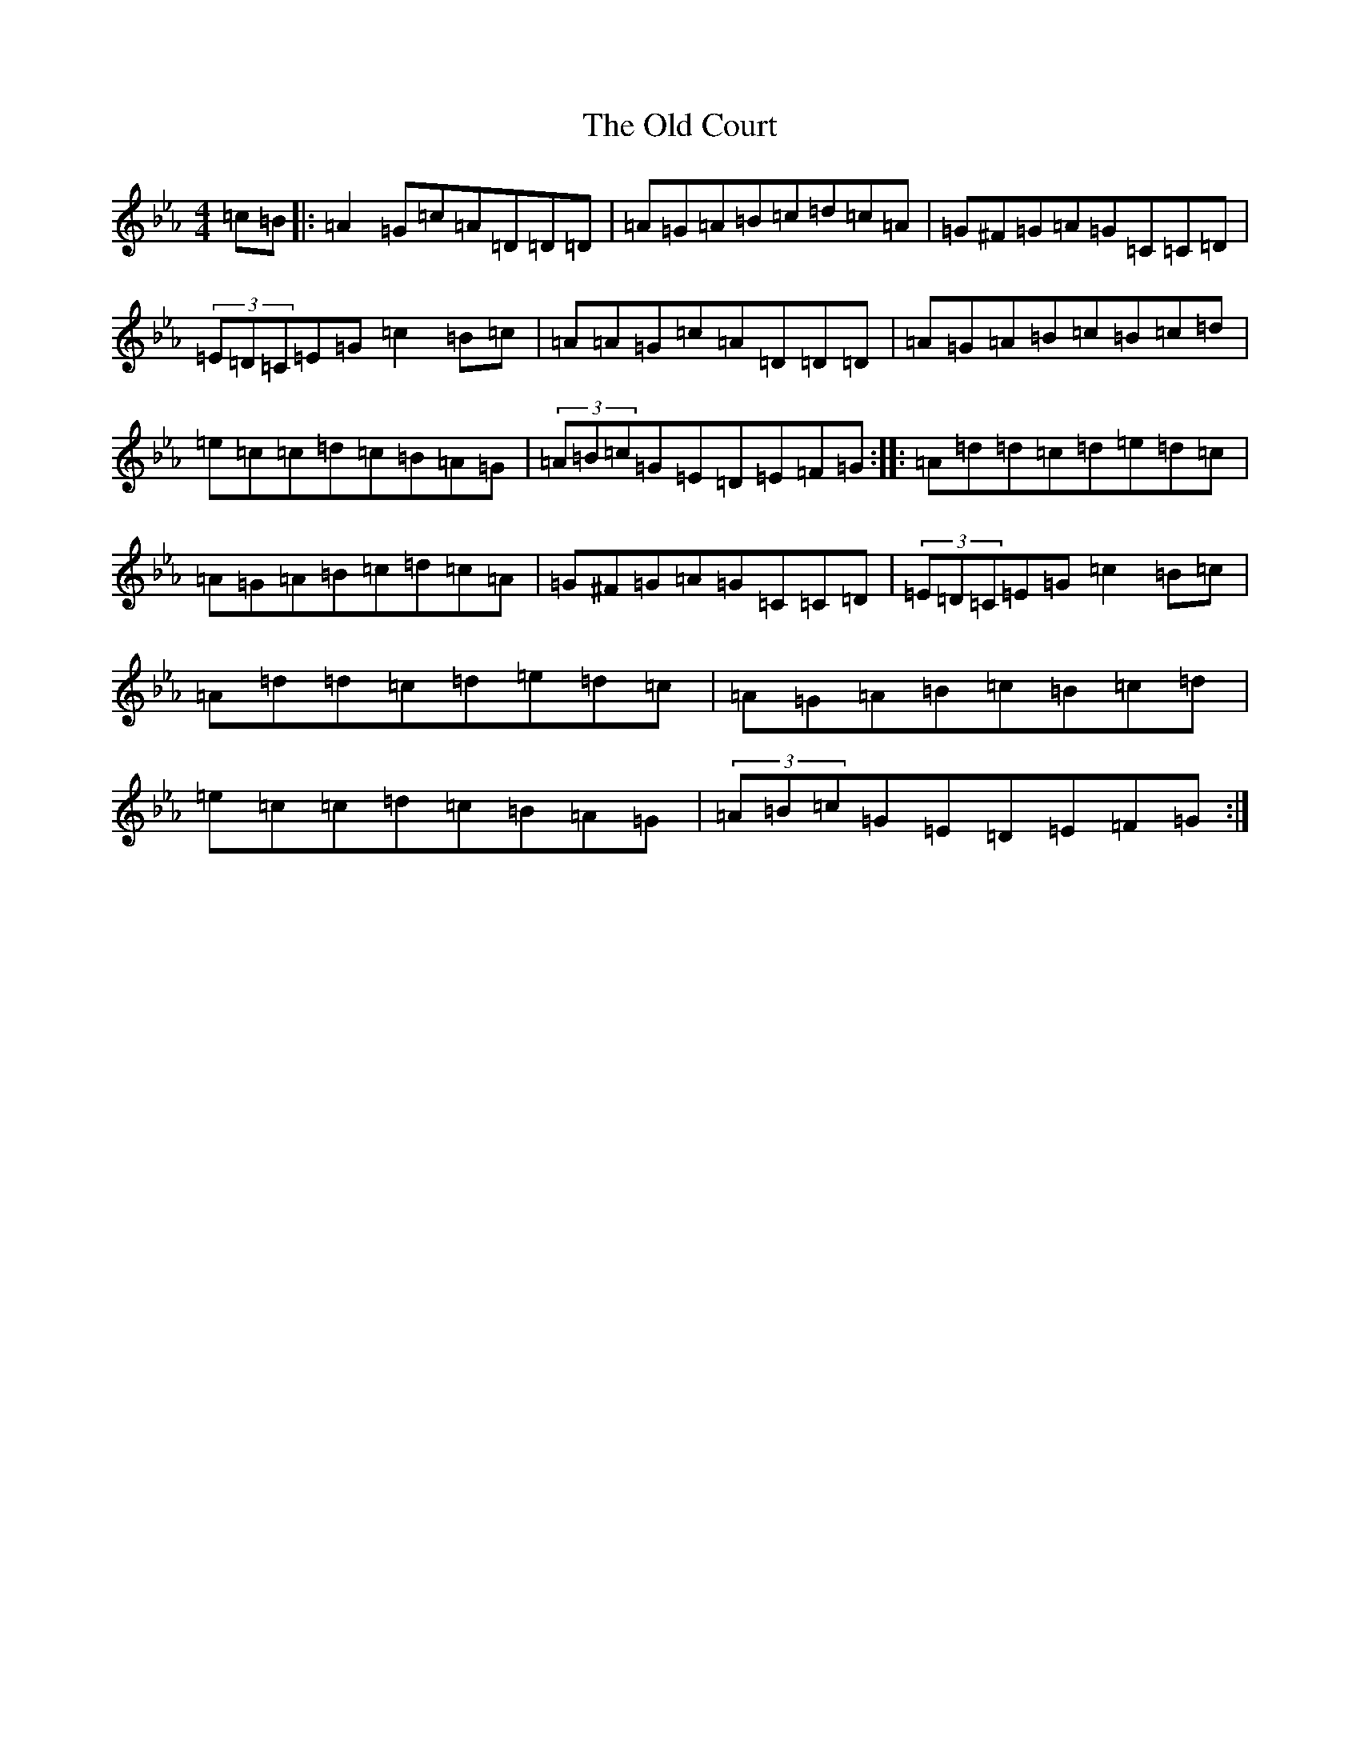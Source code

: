 X: 10987
T: Old Court, The
S: https://thesession.org/tunes/4541#setting4541
Z: E minor
R: hornpipe
M: 4/4
L: 1/8
K: C minor
=c=B|:=A2=G=c=A=D=D=D|=A=G=A=B=c=d=c=A|=G^F=G=A=G=C=C=D|(3=E=D=C=E=G=c2=B=c|=A=A=G=c=A=D=D=D|=A=G=A=B=c=B=c=d|=e=c=c=d=c=B=A=G|(3=A=B=c=G=E=D=E=F=G:||:=A=d=d=c=d=e=d=c|=A=G=A=B=c=d=c=A|=G^F=G=A=G=C=C=D|(3=E=D=C=E=G=c2=B=c|=A=d=d=c=d=e=d=c|=A=G=A=B=c=B=c=d|=e=c=c=d=c=B=A=G|(3=A=B=c=G=E=D=E=F=G:|